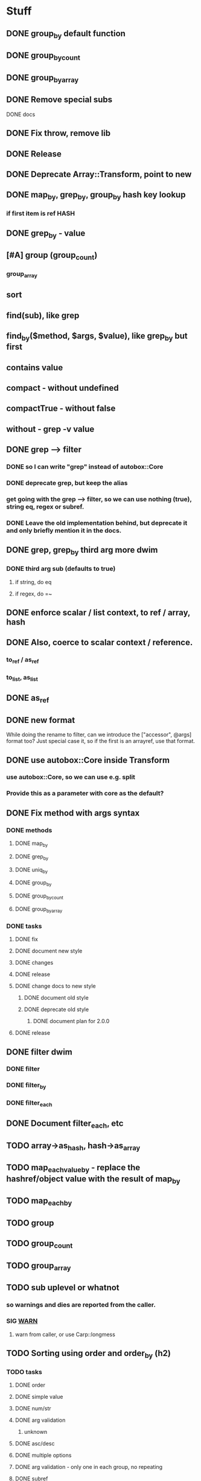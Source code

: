 * Stuff
** DONE group_by default function
** DONE group_by_count
** DONE group_by_array
** DONE Remove special subs
**** DONE docs
** DONE Fix throw, remove lib
** DONE Release
** DONE Deprecate Array::Transform, point to new
** DONE map_by, grep_by, group_by hash key lookup
*** if first item is ref HASH
** DONE grep_by - value
** [#A] group (group_count)
*** group_array
** sort
** find(sub), like grep
** find_by($method, $args, $value), like grep_by but first
** contains value
** compact - without undefined
** compactTrue - without false
** without - grep -v value
** DONE grep --> filter
*** DONE so I can write "grep" instead of autobox::Core
*** DONE deprecate grep, but keep the alias
*** get going with the grep --> filter, so we can use nothing (true), string eq, regex or subref.
*** DONE Leave the old implementation behind, but deprecate it and only briefly mention it in the docs.
** DONE grep, grep_by third arg more dwim
*** DONE third arg sub (defaults to true)
**** if string, do eq
**** if regex, do =~
** DONE enforce scalar / list context, to ref / array, hash
** DONE Also, coerce to scalar context / reference.
*** to_ref / as_ref
*** to_list, as_list
** DONE as_ref
** DONE new format
While doing the rename to filter, can we introduce the ["accessor",
@args] format too? Just special case it, so if the first is an
arrayref, use that format.
** DONE use autobox::Core inside Transform
*** use autobox::Core, so we can use e.g. split
*** Provide this as a parameter with core as the default?
** DONE Fix method with args syntax
*** DONE methods
**** DONE map_by
**** DONE grep_by
**** DONE uniq_by
**** DONE group_by
**** DONE group_by_count
**** DONE group_by_array
*** DONE tasks
**** DONE fix
**** DONE document new style
**** DONE changes
**** DONE release
**** DONE change docs to new style
***** DONE document old style
***** DONE deprecate old style
****** DONE document plan for 2.0.0
**** DONE release
** DONE filter dwim
*** DONE filter
*** DONE filter_by
*** DONE filter_each
** DONE Document filter_each, etc
** TODO array->as_hash, hash->as_array
** TODO map_each_value_by - replace the hashref/object value with the result of map_by
** TODO map_each_by
** TODO group
** TODO group_count
** TODO group_array
** TODO sub uplevel or whatnot
*** so warnings and dies are reported from the caller.
*** SIG __WARN__
**** warn from caller, or use Carp::longmess
** TODO Sorting using order and order_by (h2)
*** TODO tasks
**** DONE order
**** DONE simple value
**** DONE num/str
**** DONE arg validation
***** unknown
**** DONE asc/desc
**** DONE multiple options
**** DONE arg validation - only one in each group, no repeating
**** DONE subref
**** DONE regex
**** DONE multiple comparisons
**** DONE order_by
**** docs: order_by must return a single value that can be compared as a scalar
**** bonus: rewrite map_by to take a subref transformer, so it can be used here
***** and do the map_by and extractor in the same go, with just the map_by return values
**** cache sorts?
**** undef warnings?
*** Sorting with sort

- provide a sub that returns the comparison outcome of two values: $a and $b
- in case of a tie, provide another comparison of $a and $b

    # If the name is the same, compare age (oldest first)

    sort {
        uc( $a->{name} ) cmp uc( $b->{name} )
        ||
        int( $b->{age} / 10 ) <=> int( $a->{age} / 10 )
    } @users

(note the opposite order of $a and $b for the age comparison,
something that's often difficult to discern at a glance)

*** Sorting with order, order_by

- provide order options for how one value should be compared with another value
    - the value can be transformed using an optional subref, e.g. by uc($_)
    - how to compare (cmp or <=>)
    - which direction to sort (ascending or descending)
- in case of a tie, provide another comparison

    # If the name is the same, compare age (oldest first)

    @users->order(
        sub { $_->{name} },                               # first comparison
        [ "num", sub { int( $_->{age} / 10 ) }, "desc" ], # second comparison
    )

    @users->order_by(
        name => "str",                                     # first comparison
        age  => [ num => desc => sub { int( $_ / 10 ) } ], # second comparison
    )

*** Order Options for a comparison

If there's only one option for a comparison, provide a single option
(string/regex/subref) value. If there are many options, provide them
in an arrayref in any order.

*** Comparison operator
- "str" (cmp) - default
- "num" (<=>)
- "nat" (natural sort)
*** Sort order
- "asc" (ascending) - default
- "desc" (descending)
*** The value to compare
- A subref - default is: sub { $_ }
  - The return value is used in the comparison
- A regex
  - The value of join("", @captured_groups) are used in the comparison (i.e. $1, $2, $3 etc.)

*** Examples

    ## Simple
    # order: first item is the comparison options (one or an arrayref
    # with many)
    ->order()  # Defaults: str, asc, $_, just like sort
    ->order(sub { uc($_) })
    ->order( qr/first_name: (\w+), last_name: (\w+)/ )
    ->order([ num => qr/id: (\d+)/ ])
    ->order([ sub { int($_) }, "num" ])

    # order_by: first item is the accessor, second item is the
    # comparison options (one or an arrayref with many)
    ->order_by("id")
    ->order_by("id", "num")
    ->order_by("name", sub { uc($_) })
    ->order_by(log_line => qr/first_name: (\w+), last_name: (\w+)/ )
    ->order_by("log_line", [ num => qr/id: (\d+)/ ])
    ->order_by(age => [ sub { int($_) }, "num" ])
    ->order_by([ age_by_interval => 10 ] => [ sub { int($_) }, "num" ])
    ->order_by([ name_with_title => $title ], sub { uc($_) })

    ## Multiple comparisons
    # order: subsequent comparison options are added as needed (one or
    # an arrayref with many, per comparison)
    ->order(
        [ sub { uc($_) }, "desc" ],
        "str",
    )
    ->order(
        [ sub { $_->{price} }, "num" ], # First a numeric comparison of price
        [ sub { $_->{name} }, "desc" ], # or if same, a reverse comparison of the name
    )
    ->order(
        qr/type: (\w+)/,
        [ num => desc => qr/duration: (\d+)/ ]
        [ num => sub { /id: (\d+)/ } ],
        "str",
    )

    # order_by:
    ...

*** Order methods

See L</order> and L</order_by>
*** TODO Fresh
**** order
***** description
****** for each key there's an option or arrayref of options
****** If there are multiple keys to compare
******* there are multiple option(s)
***** examples

**** order_by
***** description
****** for each key, there's pair of accessor-option(s)
******* the first item is always the accessor
******* the second item is always an option or an arrayref of options
****** if there are multiple keys to compare
******* there are multiple pairs of accessor-option(s)
***** param check
****** when all items are consumed,
******* if there's an expected option
******** the default is an empty option list
***** examples
->order_by("name")
->order_by(name => sub { int($_) })
->order_by(name => [ "desc", sub { int($_) } ])
->order_by([ price => $discount ] => sub { int($_) })
->order_by([ price => $discount ] => [ sub { int($_) }, "num" ])
->order_by(
    [ price => $discount ] => [ sub { int($_) }, "num" ],
    name => [ sub { uc($_) }, "desc" ],
    time => [ ],
    [ duration => $now ] => "natural",
)
*** CPAN
**** https://v1.metacpan.org/pod/Sort::Maker
**** https://v1.metacpan.org/pod/Sort::Key
**** https://metacpan.org/pod/Sort::Key::Multi
**** https://metacpan.org/pod/Sort::Key::Maker
**** https://metacpan.org/pod/Sort::Key::Natural
*** Old attempts
**** multi key using hashrefs
***** description
***** examples
->order("num")
->order(sub { int($_) }, "num")
->order(
    { num => 1, value => sub { uc($_) } },
    { str => 1, value => sub { int($_) } },
)
->order({ num => sub { $_->[1] } })

->order_by(
    { num => [ "price", 0.22 ] },
    { str => "symbol", value => sub { uc($_) } },
    { num => "id" },
)
->order_by("symbol")
->order_by([ price => 0.22 ])
->order_by({ num => "id" })
->order_by({ num => [ "price" => 0.22 ] })
**** multi key using arrayrefs
***** description
****** for _by, first item is always the accessor
****** the rest are named options
******* e.g. option strings, or a subref to transform it
***** examples
->order("num")
->order(sub { int($_) }, "num")
->order(
    [ num => sub { uc($_) } ],
    [ "str", sub { int($_) } ],
)
->order(num => sub { $_->[1] })
->order_by(
    # PROBLEM:  how is this distinguished from an arrayref accessor?
    [ [ "price", 0.22 ], "num" ],
    [ "symbol", str => sub { uc($_) } ],
    [ id => "num" ],
)

->order_by("symbol")
->order_by([ price => 0.22 ])
->order_by(id => "num", "reverse")
->order_by([ "price" => 0.22 ], "num")
** set_each
set_each([$accessor, @args])

This uses the same format for getting at a accessor and args as
everything else, i.e. an arrayref.

For hashrefs, set the key $accessor to $args[0] (because a hashref
value can't be a list)

For objects, call $_->$accessor(@args) to set the value.
** array includes, includes_by / contains, contains_by
*** http://emberjs.com/api/classes/Ember.Enumerable.html
*** with predicate, same as always: string eq, regex, hashref keys, (array in (later))
*** hash contains_value_by
** hash contains_key, contains_value -- checks the predicate for keys/values
** Ember Array, Enumerable
*** http://emberjs.com/api/classes/Ember.Array.html
** Fix croak, use throw
* Hash
** DONE key_value($key, $new_key_name=$key) : ($new_key_name => $value) | { $new_key_name => $value }
*** exists
*** exists, undef
*** doesn't exist, undef
** DONE key_value_if_exists($key, $new_key_name=$key) : ($new_key_name => $value) | { $new_key_name => $value }
** DONE key_value_if_true($key, $new_key_name=$key) : ($new_key_name => $value) | { $new_key_name => $value }
** DONE key_value_if_defined($key, $new_key_name=$key) : ($new_key_name => $value) | { $new_key_name => $value }
** keys_value* to support multiple pairs
*** if there are more than one arg, assume they are pairs
** map family
*** map hash -> array
**** [#A] map_each_to_array($subref)
***** ($key, $value), $_ is value
****** return value (or die) to be list item
***** return array with return values
*** map hash -> hash
**** map_each($subref)
***** ($key, $value), $_ is value
****** return new key, new value (or die)
***** return hash with return values
**** map_each_value($subref, $new_key = $key)
***** ($key, $value), $_ is value
****** return new value
***** return hash with same key, return value
**** map_each_value_by($accessor, $new_key = $accessor) maps values from one thing to another
***** (key, $value, $accessor_value), $_ is accessor_value
****** return new value
***** return hash with same keys + $new_key = return value
**** map_by ?
** grep family
*** grep -> hash
**** [#A] grep_each($subref = true)
***** ($key, $value), $_ is value
**** [#B] grep_each_defined
***** value is defined
**** grep_each_by($accessor, $args?, $subref = true)
***** ($key, $value, $accessor_value), $_ is accessor value
**** grep_each_by_defined
***** accessor value is defined
* DOCS
** Operate on an array of scalars
*** TODO grep_true
*** TODO grep_defined
*** flat
*** TODO group
*** TODO group_count
*** TODO group_array
** Operate on a hash
*** map_each
*** map_each_value
*** map_each_to_array
*** grep_each
*** TODO grep_each_true
*** grep_each_defined
*** key_value
*** key_value_if_true
*** key_value_if_defined
*** key_value_if_exists
** Operate on an array of hashrefs/objects
*** map_by
*** grep_by
*** TODO grep_by_true
*** TODO grep_by_defined
*** uniq_by
*** group_by
*** group_by_array
*** group_by_count
** Operate on a hash with hashref/object values
*** TODO map_each_value_by
*** TODO grep_each_value_by
*** TODO grep_each_value_by_true
*** TODO grep_each_value_by_defined
* Cookbook
** Document the gems from core
*** elements
**** avoid ugly deref punctuation
*** length
*** strip
**** better chomp
** map_by("strip")
** map_each_value_by("group_count")
** map_by("flat")
** map_by([ split => "/" ])
** DBIC
->all doesn't work so well, since it returns a list

Base ResultSet

sub all_ref { [ shift->all ] }
** etc
